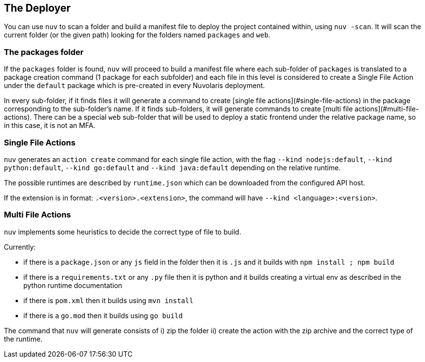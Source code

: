 == The Deployer

You can use `nuv` to scan a folder and build a manifest file to deploy the project contained within, using `nuv -scan`.
It will scan the current folder (or the given path) looking for the folders named `packages` and `web`. 

=== The packages folder

If the `packages` folder is found, `nuv` will proceed to build a manifest file where each sub-folder of `packages` is translated to a package creation command (1 package for each subfolder) and each file in this level is considered to create a Single File Action under the `default` package which is pre-created in every Nuvolaris deployment.

In every sub-folder, if it finds files it will generate a command to create [single file actions](#single-file-actions)
in the package corresponding to the sub-folder's name. If it finds sub-folders, it will generate commands to create [multi file actions](#multi-file-actions). There can be a special `web` sub-folder that will be used to deploy a static frontend under the relative package name, so in this case, it is not an MFA.

=== Single File Actions

`nuv` generates an `action create` command for each single file action, with the flag `--kind nodejs:default`, `--kind python:default`, `--kind go:default` and `--kind java:default` depending on the relative runtime.

The possible runtimes are described by `runtime.json` which can be downloaded from the configured API host.

If the extension is in format: `.<version>.<extension>`, the command will have `--kind <language>:<version>`.

=== Multi File Actions

`nuv` implements some heuristics to decide the correct type of file to build.

Currently:

* if there is a `package.json`  or any `js` field in the folder then it is  `.js` and it builds with `npm install ; npm build`
* if there is a `requirements.txt` or any `.py` file then it is python and it builds creating a virtual env as described in the python runtime documentation
* if there is `pom.xml` then it builds using `mvn install`
* if there is a `go.mod` then it builds using `go build`

The command that `nuv` will generate consists of i) zip the folder ii) create the action with the zip archive and the correct type of the runtime.
